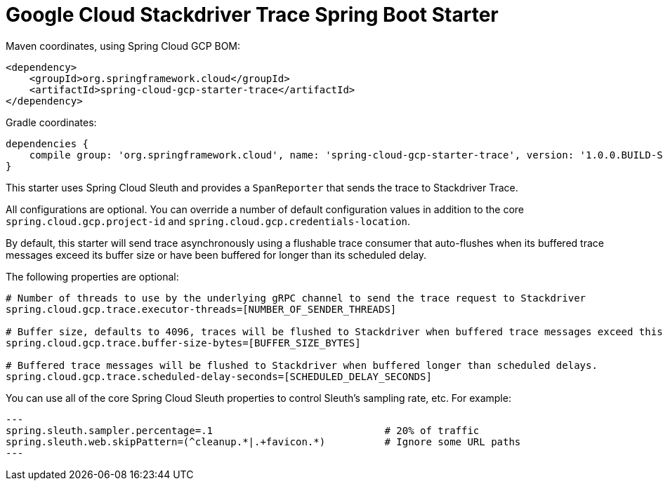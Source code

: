 = Google Cloud Stackdriver Trace Spring Boot Starter

Maven coordinates, using Spring Cloud GCP BOM:

[source,xml]
----
<dependency>
    <groupId>org.springframework.cloud</groupId>
    <artifactId>spring-cloud-gcp-starter-trace</artifactId>
</dependency>
----

Gradle coordinates:

[source]
----
dependencies {
    compile group: 'org.springframework.cloud', name: 'spring-cloud-gcp-starter-trace', version: '1.0.0.BUILD-SNAPSHOT'
}
----

This starter uses Spring Cloud Sleuth and provides a `SpanReporter` that sends the trace to Stackdriver Trace.

All configurations are optional. You can override a number of default configuration values in addition to the core
`spring.cloud.gcp.project-id` and `spring.cloud.gcp.credentials-location`.

By default, this starter will send trace asynchronously using a flushable trace consumer that auto-flushes when
its buffered trace messages exceed its buffer size or have been buffered for longer than its scheduled delay.

The following properties are optional:

[source,yaml]
----
# Number of threads to use by the underlying gRPC channel to send the trace request to Stackdriver
spring.cloud.gcp.trace.executor-threads=[NUMBER_OF_SENDER_THREADS]

# Buffer size, defaults to 4096, traces will be flushed to Stackdriver when buffered trace messages exceed this size.
spring.cloud.gcp.trace.buffer-size-bytes=[BUFFER_SIZE_BYTES]

# Buffered trace messages will be flushed to Stackdriver when buffered longer than scheduled delays.
spring.cloud.gcp.trace.scheduled-delay-seconds=[SCHEDULED_DELAY_SECONDS]
----

You can use all of the core Spring Cloud Sleuth properties to control Sleuth's sampling rate, etc. For example:

[source,yaml]
---
spring.sleuth.sampler.percentage=.1                             # 20% of traffic
spring.sleuth.web.skipPattern=(^cleanup.*|.+favicon.*)          # Ignore some URL paths
---
